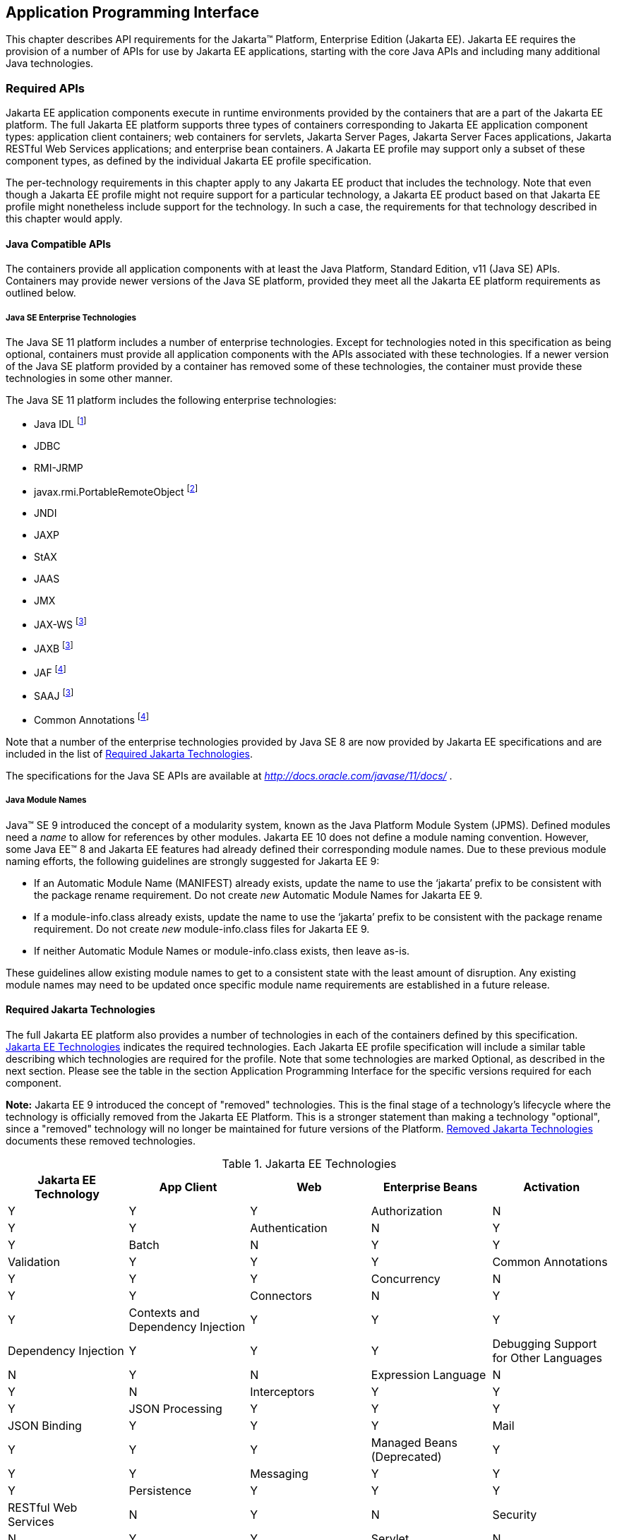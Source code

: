[[a2133]]
== Application Programming Interface

This chapter describes API requirements
for the Jakarta™ Platform, Enterprise Edition (Jakarta EE). Jakarta EE requires
the provision of a number of APIs for use by Jakarta EE applications,
starting with the core Java APIs and including many additional Java
technologies.


[[a2136]]
=== Required APIs

Jakarta EE application components execute in
runtime environments provided by the containers that are a part of the
Jakarta EE platform. The full Jakarta EE platform supports three types of
containers corresponding to Jakarta EE application component types:
application client containers; web containers for
servlets, Jakarta Server Pages, Jakarta Server Faces applications,
Jakarta RESTful Web Services applications;
and enterprise bean containers. A Jakarta EE profile may support only a subset
of these component types, as defined by the individual Jakarta EE profile
specification.

The per-technology requirements in this
chapter apply to any Jakarta EE product that includes the technology. Note
that even though a Jakarta EE profile might not require support for a
particular technology, a Jakarta EE product based on that Jakarta EE profile
might nonetheless include support for the technology. In such a case,
the requirements for that technology described in this chapter would
apply.

[[a3537]]
==== Java Compatible APIs

The containers provide all application
components with at least the Java Platform, Standard Edition, v11 (Java
SE) APIs. Containers may provide newer versions of the Java SE platform,
provided they meet all the Jakarta EE platform requirements as outlined below.

===== Java SE Enterprise Technologies

The Java SE 11 platform includes a number of enterprise technologies. Except
for technologies noted in this specification as being optional, containers
must provide all application components with the APIs associated with these
technologies. If a newer version of the Java SE platform provided by
a container has removed some of these technologies, the container must
provide these technologies in some other manner.

The Java SE 11 platform includes the following enterprise technologies:

* Java IDL footnote:[Removed from Java SE 11. Support for Java IDL is optional (see <<a3539, Java IDL (Optional)>>.) Product vendors that wish to support Java IDL on a Java SE version that does not provide the Java IDL APIs must otherwise provide those APIs to application components. ]
* JDBC
* RMI-JRMP
* javax.rmi.PortableRemoteObject footnote:[Removed from Java SE 11. Product vendors that support the optional Enterprise Beans 2.x API group must ensure that the javax.rmi.PortableRemoteObject class is available to application components.]
* JNDI
* JAXP
* StAX
* JAAS
* JMX
* JAX-WS footnote:javaremovalopt[Removed from Java SE 11. Since Jakarta EE 9 this optional technology is provided under a Jakarta EE specification. If the technology is provided, the container must provide the Jakarta EE version of the technology. See <<a2161, Required Jakarta Technologies>>.]
* JAXB footnote:javaremovalopt[]
* JAF footnote:javaremovalreq[Removed from Java SE 11. Since Jakarta EE 9 this technology is provided under a Jakarta EE specification. The container must provide the Jakarta EE version of the technology. See <<a2161, Required Jakarta Technologies>>.]
* SAAJ footnote:javaremovalopt[]
* Common Annotations footnote:javaremovalreq[]

Note that a number of the enterprise technologies provided
by Java SE 8 are now provided by Jakarta EE specifications and are
included in the list of <<a2161, Required Jakarta Technologies>>.

The specifications for the Java SE APIs are
available at _http://docs.oracle.com/javase/11/docs/_ .

===== Java Module Names
Java(TM) SE 9 introduced the concept of a modularity system, known as the Java Platform Module System (JPMS).
Defined modules need a _name_ to allow for references by other modules.
Jakarta EE 10 does not define a module naming convention.
However, some Java EE(TM) 8 and Jakarta EE features had already defined their corresponding module names.
Due to these previous module naming efforts, the following guidelines are strongly suggested for Jakarta EE 9:

* If an Automatic Module Name (MANIFEST) already exists, update the name to use the ‘jakarta’ prefix to be consistent with the package rename requirement.
Do not create _new_ Automatic Module Names for Jakarta EE 9.  
* If a module-info.class already exists, update the name to use the ‘jakarta’ prefix to be consistent with the package rename requirement.
Do not create _new_ module-info.class files for Jakarta EE 9. 
* If neither Automatic Module Names or module-info.class exists, then leave as-is.

These guidelines allow existing module names to get to a consistent state with the least amount of disruption.
Any existing module names may need to be updated once specific module name requirements are established in a future release.

[[a2161]]
==== Required Jakarta Technologies

The full Jakarta EE platform also provides a
number of technologies in each of the containers defined by this
specification. <<a2159, Jakarta EE Technologies>> indicates the required technologies.
Each Jakarta EE profile specification will include a similar table
describing which technologies are required for the profile. Note that
some technologies are marked Optional, as described in the next
section.  Please see the table in the section Application Programming
Interface for the specific versions required for each component.

*Note:* Jakarta EE 9 introduced the concept of "removed" technologies.
This is the final stage of a technology's lifecycle where the technology is
officially removed from the Jakarta EE Platform.
This is a stronger statement than making a technology "optional", since a "removed"
technology will no longer be maintained for future versions of the Platform.
<<a2333, Removed Jakarta Technologies>> documents these removed technologies.

[[a2159]]
[cols=5, options=header]
.Jakarta EE Technologies
|===
|Jakarta EE Technology
|App Client
|Web
|Enterprise Beans

|Activation
|Y
|Y
|Y

|Authorization
|N
|Y
|Y

|Authentication
|N
|Y
|Y

|Batch
|N
|Y
|Y

|Validation
|Y
|Y
|Y

|Common Annotations
|Y
|Y
|Y

|Concurrency
|N
|Y
|Y

|Connectors
|N
|Y
|Y

|Contexts and Dependency Injection
|Y
|Y
|Y

|Dependency Injection
|Y
|Y
|Y

|Debugging Support for Other Languages
|N
|Y
|N

|Expression Language
|N
|Y
|N

|Interceptors
|Y
|Y
|Y

|JSON Processing
|Y
|Y
|Y

|JSON Binding
|Y
|Y
|Y

|Mail
|Y
|Y
|Y

|Managed Beans (Deprecated)
|Y
|Y
|Y

|Messaging
|Y
|Y
|Y

|Persistence
|Y
|Y
|Y


|RESTful Web Services
|N
|Y
|N

|Security
|N
|Y
|Y

|Servlet
|N
|Y
|N

|Server Faces
|N
|Y
|N

|Server Pages
|N
|Y
|N

|Standard Tag Library
|N
|Y
|N

|Transactions
|N
|Y
|Y

|WebSocket
|N
|Y
|N

|===

All classes and interfaces required by
the specifications for the APIs must be provided by the Jakarta EE
containers indicated above. In some cases, a Jakarta EE product is not
required to provide objects that implement interfaces intended to be
implemented by an application server, nevertheless, the definitions of
such interfaces must be included in the Jakarta EE platform. If an
implementation includes support for a technology marked as Optional,
that technology must be supported in the containers specified above. If
a product implementation does not support a technology marked as
Optional, it must not include the APIs for that
technology.footnote:[Note that a component specification is permitted to specify
an exception to this in order to accommodate interface type dependencies—for example,
the Jakarta™ Enterprise Beans SessionContext dependency on the
_jakarta.xml.rpc.handler.MessageContext_ type.]

If a container supports Java SE 11 or a newer version of the Java SE platform, than all classes and interfaces provided by the container to satisfy the platform requirements listed above, must be compiled with the Java SE 11 source and class level.

[[a2841]]
==== Platform Prospective Specifications

During the development cycle for the current version of the Jakarta EE specification, the platform project considered several component specifications for inclusion in the platform. A consensus could not be reached on including these specifications in the platform. These specifications are considered as prospects for inclusion in a future version of the Platform specification.

* https://jakarta.ee/specifications/mvc/[Jakarta MVC]

[[a2331]]
==== Optional Jakarta Technologies

As the Jakarta EE specification has evolved,
some of the technologies originally included in Jakarta EE are no longer as
relevant as they were when they were introduced to the platform. The
Jakarta EE Platform Specification Project follows a process similar to the one first defined by the Java SE
expert group ( _http://mreinhold.org/blog/removing-features_ ) to stabilize and remove
technologies from the platform in a careful and orderly way that
minimizes the impact to developers using these technologies, while
allowing the platform to grow even stronger.

An individual specification can have optional features. However when a component specification is included in the Platform, Web Profile, and Core Profile, an optional feature must be explicitly declared as required, otherwise it is not required. For complete normative details, see https://jakarta.ee/committees/specification/versioning/#allowedchanges[Jakarta EE Specification Versioning, Change, and Deprecation Process].

[[a2333]]
==== Removed Jakarta Technologies
Jakarta EE 9 introduced the concept of "removed" technologies.
This is the final stage of a technology's lifecycle where the technology is
officially *removed* from the Jakarta EE Platform.
This is a stronger statement than making a technology "optional", since a "removed"
technology will no longer be maintained for future versions of the Platform.

The following Jakarta EE Technologies were removed from the Jakarta EE Platform.
[[a2160]]
[cols=2, options=header]
.Jakarta EE Technologies
|===
|Jakarta EE Technology
|Status

|Entity Beans, both Container and Bean Managed Persistence (Jakarta Enterprise Beans 4.0, Optional Features, Chapters 3 - 7)
|Removed in Jakarta EE 10

|Embeddable EJB Container (Jakarta Enterprise Beans, Core Features 4.0, Chapter 17)
|Removed in Jakarta EE 10
|===

[[a2339]]
=== Java Platform, Standard Edition (Java SE) Requirements

==== Programming Restrictions

The Jakarta EE programming model divides
responsibilities between Application Component Providers and Jakarta EE
Product Providers: Application Component Providers focus on writing
business logic and the Jakarta EE Product Providers focus on providing a
managed system infrastructure in which the application components can be
deployed.

This division leads to a restriction on the
functionality that application components can contain. If application
components contain the same functionality provided by Jakarta EE system
infrastructure, there are clashes and mis-management of the
functionality.

For example, if enterprise beans were
allowed to manage threads, the Jakarta EE platform could not manage the
life cycle of the enterprise beans, and it could not properly manage
transactions.

Since we do not want to subset the Java SE
platform, and we want Jakarta EE Product Providers to be able to use Java
SE products without modification in the Jakarta EE platform, we use the
Java SE security permissions mechanism to express the programming
restrictions imposed on Application Component Providers.

In this section, we specify the Java SE
security permissions that the Jakarta EE Product Provider must provide for
each application component type. We call these permissions the Jakarta EE
security permissions set. The Jakarta EE security permissions set is a
required part of the Jakarta EE API contract. We also specify the set of
permissions that the Jakarta EE Product Provider must be able to restrict
from being provided to application components. In addition, we specify
the means by which application component providers may declare the need
for specific permissions and how these declarations must be processed by
Jakarta EE products.

The Java SE security permissions are fully
described in
_http://docs.oracle.com/javase/8/docs/technotes/guides/security/permissions.html_
.

==== Jakarta EE Security Manager Related Requirements

Every Jakarta EE product must be capable of
running with a Java security manager that enforces Java security
permissions and that prevents application components from performing
operations for which they have not been provided the required
permissions.

===== Jakarta EE Product Provider’s Responsibilities

A Jakarta EE product may allow application
components to run without a security manager, but every Jakarta EE product
must be capable of running application components with a security
manager that enforces security permissions, as described below.

The set of security permissions provided to
application components by a particular installation is a matter of
policy outside the scope of this specification, however, every Jakarta EE
product must be capable of running with a configuration that provides
application classes and packaged libraries the permissions defined in
<<a2366, Jakarta EE Security Permissions Set>>.

All Jakarta EE products must allow the set of
permissions available to application classes in a module to be
configurable, providing application components in some modules with
different permissions than those described in
<<a2366, Jakarta EE Security Permissions Set>>.

As defined in
<<a2496, Declaring Permissions Required by Application Components>>, a component provider may declare
the permissions required by the application classes and libraries
packaged in a module. When a component provider has declared the
permissions required by a module, on successful deployment of the
module, at least the declared permissions must have been granted to the
application classes and libraries packaged in the module. If security
permissions are declared that conflict with the policy of the product
installation, the Jakarta EE product must fail deployment of the
application module. If an application module does not contain a
declaration of required security permissions and deployment otherwise
succeeds, the Jakarta EE product must grant the application classes and
libraries the permissions established by the security policy of the
installation. The Jakarta EE product must ensure that the system
administrator for the installation be able to define the security policy
for the installation to include the permissions in
<<a2366, Jakarta EE Security Permissions Set>>.

Note that, on some installations of Jakarta EE
products, the security policy of the installation may be such that
applications are granted fewer permissions than those defined in
<<a2366, Jakarta EE Security Permissions Set>> and, as a result, some applications that declare only
the permissions defined in
<<a2366, Jakarta EE Security Permissions Set>> may not be deployable. Other applications that require
the same permissions but do not declare them may deploy but will
encounter runtime failures when the missing permission is required by
the application component.

Every Jakarta EE product must be capable of
running with a Java security manager and with an installation policy
that does not grant the permissions described in
<<a2438, Restrictable Jakarta EE Security Permissions>> to Web, enterprise beans, and resource adapter components. That
environment must otherwise fully support the requirements of this
specification.

===== Application Component Provider’s Responsibilities

To ensure that application deployment will
only succeed if required permissions are compatible with security policy
of the installation environment, application component providers should
declare all Java security permissions required by their application
components.

<<a2496, Declaring Permissions Required by Application Components>>, defines the
mechanism(s) by which required permissions may be declared.

Note that, while FilePermissions or
SocketPermissions for specific resources may be granted as a result of
application components declaring them as required, the local operating
system or network security policy may restrict access to the requested
resources. This may result in a runtime failure to access these
resources even though deployment of the application has succeeded.

===== System Administrator’s Responsibilities

Security policy requirements differ from one
installation environment to another. The system administrator is
responsible for configuring the permissions available to application
modules to meet the security policy requirements of the installation
environment. For example, cloud environments may require greater
restrictions on the system resources available to applications than
on-premise enterprise installations. Note that restricting the
permissions beyond those in
<<a2366, Jakarta EE Security Permissions Set>> may prevent some applications from working correctly.

Care should be taken by the system
administrator to ensure that resources that are expected to be available
to application components are appropriately represented in the security
policy of the operational environment.

In particular, the temporary file directory
made available through the ServletContext attribute
_jakarta.servlet.context.tempdir_ should be available to deployed
applications. The security policy of the operational environment should
grant the application server process access to the corresponding part of
the file system. The Jakarta EE Product must be capable of using the
security manager to enforce that an application only has access to the
part of the filesystem namespace named by the
_javax.security.context.tempdir_ attribute, and that that part of the
filesystem namespace is separate from the corresponding filesystem
namespace available to other applications.

===== Listing of the Jakarta EE Security Permissions Set

<<a2366, Jakarta EE Security Permissions Set>> lists the Java permissions that Jakarta
EE components (by type) can reliably be granted by a Jakarta EE product,
given appropriate local installation configuration.

[[a2366]]
[cols=3, options=header]
.Jakarta EE Security Permissions Set
|===
|Security Permissions
|Target
|Action

|Application Clients
|
|

|java.awt.AWTPermission
|accessClipboard
|

|java.awt.AWTPermission
|accessEventQueue
|

|java.awt.AWTPermission
|showWindowWithout
WarningBanner
|

|java.lang.RuntimePermission
|exitVM
|

|java.lang.RuntimePermission
|loadLibrary.*
|

|java.lang.RuntimePermission
|queuePrintJob
|

|java.net.SocketPermission
|*
|connect

|java.net.SocketPermission
|localhost:1024-
|accept,listen

|java.io.FilePermission
|*
|read,write

|java.util.PropertyPermission
|*
|read

|Applet Clients
|
|

|java.net.SocketPermission
|codebase
|connect

|java.util.PropertyPermission
|limited
|read

|Web, Enterprise Beans, and Resource Adapter
Components
|
|

|java.lang.RuntimePermission
|loadLibrary.*
|

|java.lang.RuntimePermission
|queuePrintJob
|

|java.net.SocketPermission
|*
|connect

|java.io.FilePermission
|*
|read,write footnote:[The FilePermission * specifically refers to all files
under the current directory.]

|java.io.FilePermission
|file:${jakarta.servlet.context.tempdir}
|read, write footnote:[(For Web components only.) It must be possible to grant
FilePermission for the tempdir provided to web components through the ServletContext
regardless of its physical location. In addition, it must be possible to grant
FilePermission for the tempdir without granting it for all files under
the current directory.]

|java.util.PropertyPermission
|*
|read
|===

===== Restrictable Jakarta EE Security Permissions

<<a2438, Restrictable Jakarta EE Security Permissions>> lists the Java permissions
that a Jakarta EE product must be capable of restricting when running a Web
or Enterprise Beans application component. If the Target field is empty, a Jakarta EE
product must be capable of deploying application modules such that no
instances of that permission are granted to the components in the
application module.


[[a2438]]
[cols=3, options=header]
.Restrictable Jakarta EE Security Permissions
|===
|Security Permissions
|Target
|Action

|Web, Enterprise Beans, and Resource Adapter Components
|
|

|java.security.AllPermission
|
|

|java.security.SecurityPermission
|
|

|java.security.UnresolvedPermission
|
|

|java.awt.AWTPermission
|
|

|java.io.SerializablePermission
|
|

|java.lang.reflect.ReflectPermission
|
|

|java.lang.RuntimePermission
|<any except loadLibrary.* and
queuePrintJob> footnote:[It must be possible
to deploy an application module such that no instances of
java.lang.RuntimePermission are granted to the components in the
application module except those with a target of loadlibrary.* for any
specific library or a target of queuePrintJob. Ideally a container would
be capable of restricting those as well, but that is not a requirement.]
|

|java.net.NetPermission
|
|

|java.sql.SQLPermission
|
|

|java.util.PropertyPermission
|<any>
|write footnote:[It must be possible to deploy an application module such that no
instances of java.util.PropertyPermission are granted that allow writing any
property.]

|java.util.logging.LoggingPermission
|
|

|javax.net.ssl.SSLPermission
|
|

|java.security.auth.AuthPermission
|
|

|java.security.auth.PrivateCredentialPermission
|
|

|java.security.auth.kerberos.DelegationPermission
|
|

|java.security.auth.kerberos.ServicePermission
|
|

|javax.sound.sampled.AudioPermission
|
|
|===

[[a2496]]
===== Declaring Permissions Required by Application Components

By declaring the permissions required by an
application as described in this section, an application component
provider is ensured, through the successful deployment of his or her
application, that the Jakarta EE Product has granted at least the declared
permissions to the classes and libraries packaged in the application
module.

Since the specific set of permissions granted
to a successfully deployed application is a function of the security
policy for the installation and the permissions declared within the
_permissions.xml_ files, the application component provider is ensured
that the effective permission set consists of at least those permissions
that are declared within the application.

Permission declarations must be stored in
_META-INF/permissions.xml_ file within an enterprise beans, web, application client,
or resource adapter archive in order for them to be located and
subsequently processed by the deployment machinery of the Jakarta EE
Product. The Jakarta EE Product is not required to support
_permissions.xml_ files that specify permission classes that are
packaged in the application.

The permissions for a packaged library are
the same as the permissions for the module. Thus, if a library is
packaged in a _.war_ file, it gets the permissions of the _.war_ file.

For applications packaged in an _.ear_ file,
the declaration of permissions must be at _.ear_ file level. This
permission set is applied to all modules and libraries packaged within
the _.ear_ file or within its contained modules. Any _permissions.xml_
files within such packaged modules are ignored, regardless of whether a
_permissions.xml_ file has been supplied for the _.ear_ file itself.

The fact that these permission declarations
are being made from within the context of a particular application
implies the codeBase(s) to which the grant should be made. This
simplifies the syntax that is needed to just the Permission class name
and two String arguments. This aligns the declaration syntax with the
default policy language and the constructor signature for permissions
that is compliant with the default policy syntax.

----
permission <class> [<name> [, <action list>]];
----


The following is an example of a permission
set declaration:

[source,xml]
----
...
<permissions>
  <permission>
    <class-name>java.io.FilePermission</class-name>
    <name>/tmp/abc</name>
    <actions>read,write</actions>
  </permission>
  <permission>
    <class-name>java.lang.RuntimePermission</class-name>
    <name>createClassLoader</name>
  </permission>
</permissions>
...
----


The Jakarta EE permissions XML Schema is located
at _http://xmlns.jcp.org/xml/ns/javaee/permissions_7.xsd_ .

==== Additional Requirements

[[a2523]]
===== Networking

The Java SE platform includes a pluggable
mechanism for supporting multiple URL protocols through the
_java.net.URLStreamHandler_ class and the
_java.net.URLStreamHandlerFactory_ interface.

The following URL protocols must be supported:

*  _file_ _:_ Only reading from a _file_ URL
need be supported. That is, the corresponding _URLConnection_ object’s
_getOutputStream_ method may fail with an _UnknownServiceException_ .
File access is restricted according to the permissions described above.
*  _http_ _:_ Version 1.1 of the HTTP protocol
must be supported. An _http_ URL must support both input and output.
*  _https_ : SSL version 3.0 and TLS version 1.2
must be supported by _https_ URL objects. Both input and output must be
supported.

The Java SE platform also includes a mechanism
for converting a URL’s byte stream to an appropriate object, using the
_java.net.ContentHandler_ class and _java.net.ContentHandlerFactory_
interface. A _ContentHandler_ object can convert a MIME byte stream to
an object. _ContentHandler_ objects are typically accessed indirectly
using the _getContent_ method of _URL_ and _URLConnection_ .

When accessing data of the following MIME types
using the _getContent_ method, objects of the corresponding Java type
listed in <<a2531, Java Type of Objects Returned When Using the getContent Method>> must be returned.

[[a2531]]
[cols=2, options=header]
.Java Type of Objects Returned When Using the getContent Method
|===
|MIME Type
|Java Type

|image/gif
|java.awt.Image

|image/jpeg
|java.awt.Image

|image/png
|java.awt.Image
|===

Many environments will use HTTP proxies rather
than connecting directly to HTTP servers. If HTTP proxies are being used
in the local environment, the HTTP support in the Java SE platform
should be configured to use the proxy appropriately. Application
components must not be required to configure proxy support in order to
use an _http_ URL.

Most enterprise environments will include a
firewall that limits access from the internal network (intranet) to the
public Internet, and vice versa. It is typical for access using the HTTP
protocol to pass through such firewalls, perhaps by using proxy servers.
It is not typical that general TCP/IP traffic, including RMI-JRMP, and
RMI-IIOP, can pass through firewalls.

These considerations have implications on the
use of various protocols to communicate between application components.
This specification requires that HTTP access through firewalls be
possible where local policy allows. Some Jakarta EE products may provide
support for tunneling other communication through firewalls, but this is
neither specified nor required. Application developers should consider
the impact of these issues in the design of applications, particularly
in view of cloud environments, where a cloud platform provider might
only allow HTTP-based access.

===== JDBC™ API

The JDBC API, which is part of the Java SE
platform, allows for access to a wide range of data storage systems. The
Java SE platform, however, does not require that a system meeting the
Java Compatible™ quality standards provide a database that is accessible
through the JDBC API.

To allow for the development of portable
applications, the Jakarta EE specification does require that such a
database be available and accessible from a Jakarta EE product through the
JDBC API. Such a database must be accessible from web components,
enterprise beans, and application clients, but need not be accessible
from applets. In addition, the driver for the database must meet the
JDBC Compatible requirements in the JDBC specification.

Jakarta EE applications should not attempt to
load JDBC drivers directly. Instead, they should use the technique
recommended in the JDBC specification and perform a JNDI lookup to
locate a _DataSource_ object. The JNDI name of the _DataSource_ object
should be chosen as described in
<<a1120, Resource Manager Connection Factory References>>. The Jakarta EE platform must be able to
supply a _DataSource_ that does not require the application to supply
any authentication information when obtaining a database connection. Of
course, applications may also supply a user name and password when
connecting to the database.

When a JDBC API connection is used in an
_enterprise bean_ , the transaction characteristics will typically be
controlled by the container. The component should not attempt to change
the transaction characteristics of the connection, commit the
transaction, roll back the transaction, or set autocommit mode. Attempts
to make changes that are incompatible with the current transaction
context may result in a _SQLException_ being thrown. The Jakarta Enterprise Beans
specification contains the precise rules for _enterprise beans._

Note that the same restrictions apply when a
component creates a transaction using the Jakarta Transactions _UserTransaction_
interface. The component should not attempt the operations listed above
on the JDBC _Connection_ object that would conflict with the transaction
context.

Drivers supporting the JDBC API in a Jakarta EE
environment must meet the JDBC API Compliance requirements as specified
in the JDBC specification.

The JDBC API includes APIs for connection
naming via JNDI, connection pooling, and distributed transaction
support. The connection pooling and distributed transaction features are
intended for use by JDBC drivers to coordinate with an application
server. Jakarta EE products are not required to support the application
server facilities described by these APIs, although they may prove
useful.

The Connector architecture defines an SPI
that essentially extends the functionality of the JDBC SPI with
additional security functionality, and a full packaging and deployment
functionality for resource adapters. A Jakarta EE product that supports the
Connector architecture must support deploying and using a JDBC driver
that has been written and packaged as a resource adapter using the
Connector architecture.

Every release of Jakarta EE declares a minimum required version of Java SE. For discussion, let this be Java SE N. Compatible implementations of Jakarta EE must support the latest version of the JDBC API mentioned in the Java SE N javadocs for the package `java.sql`. These javadocs typically have a link to the corresponding specification at `jcp.org`. 

[[a2553]]
===== Jakarta XML Web Services (JAX-WS™) Requirements (Optional)

The Jakarta XML Web Services specification provides support for
web services that use the Jakarta XML Binding API for binding XML data to Java objects.
The XML Web Services specification defines client APIs for accessing web services
as well as techniques for implementing web service endpoints. The Web
Services for Jakarta EE specification describes the deployment of
XML Web Services-based services and clients. The Enterprise Beans and Servlet specifications
also describe aspects of such deployment. It must be possible to deploy
XML Web Services-based applications using any of these deployment models.

The Jakarta XML Web Services specification describes the
support for message handlers that can process message requests and
responses. In general, these message handlers execute in the same
container and with the same privileges and execution context as the
Web Services client or endpoint component with which they are associated.
These message handlers have access to the same JNDI _java:comp/env_
namespace as their associated component. Custom serializers and
deserializers, if supported, are treated in the same way as message
handlers.

The Jakarta XML Web Services specification is available at
_https://jakarta.ee/specifications/xml-web-services/_ .

===== RMI-JRMP

JRMP is the Java technology-specific Remote
Method Invocation (RMI) protocol. The Jakarta EE security restrictions
typically prevent all application component types except application
clients from creating and exporting an RMI object, but all Jakarta EE
application component types can be clients of RMI objects.

===== RMI-IIOP

The RMI-IIOP subsystem is composed of APIs that allow for the
use of RMI-style programming that is independent of the underlying
protocol.  Implementations of these APIs may support the Java SE native RMI
protocol (JRMP), the CORBA IIOP protocol, or any custom protocol that is
compatible with the RMI programming restrictions.

NOTE: The requirements in this section only apply to Jakarta EE products that
include an Enterprise Beans container with support for remote interfaces.

Jakarta EE applications use the RMI-IIOP APIs when accessing
remote Enterprise Beans components, as described in the Jakarta Enterprise
Beans 4.0 specification.  This allows Enterprise Beans and their clients to be
protocol independent and portable to Jakarta EE implementations that may use
CORBA/IIOP, RMI, or any other custom protocol.

Requirements for distributed interoperability over CORBA/IIOP have been removed in
Jakarta Enterprise Beans 4.0. Use of the narrow method of `javax.rmi.PortableRemoteObject`
and references to `org.omg.ORB` in the Platform are slated for removal in a future release.

Jakarta EE implementations may use CORBA/IIOP as their underlying protocol, however,
such support is implementation-specific and no longer a guarantee of the Jakarta
EE platform.

===== JNDI

A Jakarta EE product that supports the following
types of objects must be able to make them available in the
application’s JNDI namespace: _EJBHome_ objects, _EJBLocalHome_ objects,
Enterprise Beans business interface objects, Jakarta Transactions _UserTransaction_ objects, JDBC API
_DataSource_ objects, JMS _ConnectionFactory_ and _Destination_ objects,
Jakarta Mail _Session_ objects, _URL_ objects, resource manager
_ConnectionFactory_ objects (as specified in the Connector
specification), _ORB_ objects, _EntityManagerFactory_ objects, and other
Java language objects as described in
<<a567, Resources, Naming, and Injection>>. The JNDI implementation in a Jakarta EE product must be
capable of supporting all of these uses in a single application
component using a single JNDI _InitialContext_ . Application components
will generally create a JNDI _InitialContext_ using the default
constructor with no arguments. The application component may then
perform lookups on that _InitialContext_ to find objects as specified
above.

The names used to perform lookups for Jakarta EE
objects are application dependent. The application component’s metadata
annotations and/or deployment descriptor are used to list the names and
types of objects expected. The Deployer configures the JNDI namespace to
make appropriate components available. The JNDI names used to lookup
such objects must be in the JNDI _java:_ namespace. See
<<a567, Resources, Naming, and Injection>> for details.

Particular names are defined by this
specification for the cases when the Jakarta EE product includes the
corresponding technology. For all application components that have
access to the Jakarta Transaction _UserTransaction_ interface, the appropriate
_UserTransaction_ object can be found using the name
_java:comp/UserTransaction_ . In all containers except the applet
container, application components may lookup a CORBA _ORB_ instance
using the name _java:comp/ORB_ . For all application components that
have access to the CDI _BeanManager_ interface, the appropriate
_BeanManager_ object can be found using the name _java:comp/BeanManager_
. For all application components that have access to the Validation
APIs, the appropriate _Validator_ and _ValidatorFactory_ objects can be
found using the names _java:comp/Validator_ and
_java:comp/ValidatorFactory_ respectively.

The name used to lookup a particular Jakarta EE
object may be different in different application components. In general,
JNDI names can not be meaningfully passed as arguments in remote calls
from one application component to another remote component (for example,
in a call to an _enterprise bean_ ).

The JNDI _java:_ namespace is commonly
implemented as symbolic links to other naming systems. Different
underlying naming services may be used to store different kinds of
objects, or even different instances of objects. It is up to a Jakarta EE
product to provide the necessary JNDI service providers for accessing
the various objects defined in this specification.

This specification requires that the Jakarta EE
platform provide the ability to perform lookup operations as described
above. Different JNDI service providers may provide different
capabilities, for instance, some service providers may provide only
read-only access to the data in the name service.

A Jakarta EE product may be required to provide
a COSNaming name service to meet the Jakarta Enterprise Beans interoperability
requirements.  In such a case, a COSNaming JNDI service provider must be available
through the web, Enterprise Beans, and application client containers.

A COSNaming JNDI service provider is a part
of the Java SE 8 SDK and JRE from Oracle, but is not a required
component of the Java SE specification. The COSNaming JNDI service
provider specification is available at
_http://docs.oracle.com/javase/8/docs/technotes/guides/jndi/jndi-cos.html_
.

See
<<a567, Resources, Naming, and Injection>> for the complete naming requirements for the Jakarta EE
platform. The JNDI specification is available at
_http://docs.oracle.com/javase/8/docs/technotes/guides/jndi/index.html_
.

===== Context Class Loader

This specification requires that Jakarta EE
containers provide a per thread context class loader for the use of
system or library classes in dynamically loading classes provided by the
application. The Jakarta Enterprise Beans specification requires that all
Jakarta Enterprise Beans client containers provide a per thread context class
loader for dynamically loading system value classes. The per thread context
class loader is accessed using the _Thread_ method _getContextClassLoader_ .

The classes used by an application will
typically be loaded by a hierarchy of class loaders. There may be a top
level application class loader, an extension class loader, and so on,
down to a system class loader. The top level application class loader
delegates to the lower class loaders as needed. Classes loaded by lower
class loaders, such as portable Jakarta Enterprise Beans system value classes, need to be
able to discover the top level application class loader used to
dynamically load application classes.

This specification requires that containers
provide a per thread context class loader that can be used to load top
level application classes as described above. See
<<a2966, Dynamic Class Loading>>
for recommendations for libraries that dynamically load classes.

===== Jakarta Authentication Requirements

All enterprise beans containers and all web containers
must support the use of the Jakarta Authentication APIs as specified in the Connector
specification. All application client containers must support use of the
Jakarta Authentication APIs.

The Jakarta Authentication specification is
available at _https://jakarta.ee/specifications/authentication_ .


===== Logging API Requirements

The Logging API provides classes and
interfaces in the _java.util.logging_ package that are the Java™
platform’s core logging facilities. This specification does not require
any additional support for logging. A Jakarta EE application typically will
not have the _LoggingPermission_ necessary to control the logging
configuration, but may use the logging API to produce log records. A
future version of this specification may require that the Jakarta EE
containers use the logging API to log certain events.

===== Preferences API Requirements

The Preferences API in the _java.util.prefs_
package allows applications to store and retrieve user and system
preference and configuration data. A Jakarta EE application typically will
not have the _RuntimePermission("preferences")_ necessary to use the
Preferences API. This specification does not define any relationship
between the principal used by a Jakarta EE application and the user
preferences tree defined by the Preferences API. A future version of
this specification may define the use of the Preferences API by Jakarta EE
applications.

=== Enterprise Beans 4.0 Requirements

This specification requires that a  Jakarta EE
product provide support for _enterprise beans_ as specified in the Jakarta Enterprise
Beans specification. The Jakarta Enterprise Beans specification is available at
_https://jakarta.ee/specifications/enterprise-beans_ .

A Jakarta EE product may support multiple object systems (for example,
RMI-IIOP, RMI-JRMP, gRPC, protobuf, Thrift).  There is no explicit
requirement that a Jakarta EE product support any specific protocol,
such as CORBA/IIOP, or provide distributed interoperability between
products.

In a Jakarta EE product that includes both an
enterprise beans container and a web container, both containers are required to
support access to local enterprise beans. No support is provided for
access to local enterprise beans from the application client container
or the applet container.

=== Servlet 5.0 Requirements

The Jakarta Servlet specification defines the
packaging and deployment of web applications, whether standalone or as
part of a Jakarta EE application. The Servlet specification also addresses
security, both standalone and within the Jakarta EE platform. These
optional components of the Servlet specification are requirements of the
Jakarta EE platform.

The Servlet specification includes additional
requirements for web containers that are part of a Jakarta EE product and a
Jakarta EE product must meet these requirements as well.

The Servlet specification defines
distributable web applications. To support Jakarta EE applications that are
distributable, this specification adds the following requirements.

Web containers must support Jakarta EE
distributable web applications placing objects of any of the following
types (when supported by the Jakarta EE product) into a
_jakarta.servlet.http.HttpSession_ object using the _setAttribute_ or
_putValue_ methods:

*  _java.io.Serializable_
*  _jakarta.ejb.EJBObject_
*  _jakarta.ejb.EJBHome_
*  _jakarta.ejb.EJBLocalObject_
*  _jakarta.ejb.EJBLocalHome_
*  _jakarta.transaction.UserTransaction_
* a _javax.naming.Context_ object for the
_java:comp/env_ context

a reference to an Enterprise Bean local or remote business interface or no-interface view

Web containers may support objects of other
types as well. Web containers must throw a
_java.lang.IllegalArgumentException_ if an object that is not one of the
above types, or another type supported by the container, is passed to
the _setAttribute_ or _putValue_ methods of an _HttpSession_ object
corresponding to a Jakarta EE distributable session. This exception
indicates to the programmer that the web container does not support
moving the object between VMs. A web container that supports multi-VM
operation must ensure that, when a session is moved from one VM to
another, all objects of supported types are accurately recreated on the
target VM.

The Servlet specification defines access to
local enterprise beans as an optional feature. This specification
requires that all Jakarta EE products that include both a web container and
an Enterprise Beans container provide support for access to local enterprise beans
from the web container.

The Jakarta Servlet specification is available at
_https://jakarta.ee/specifications/servlet_ .

=== Server Pages 3.0 Requirements

The Jakarta Server Pages specification depends on and builds
on the servlet framework. A Jakarta EE product must support the entire
Jakarta Server Pages specification.

The Jakarta Server Pages specification is available at
_https://jakarta.ee/specifications/pages_ .

=== Expression Language  (EL) 4.0 Requirements

The Jakarta Expression Language specification was
formerly a part of the Jakarta Server Pages specification. It was split off
into its own specification so that it could be used independently of
Jakarta Server Pages. A Jakarta EE product must support the Expression
Language.

The Jakarta Expression Language specification is
available at _https://jakarta.ee/specifications/expression-language_ .

=== Messaging 3.0 Requirements

A Jakarta Messaging provider must be
included in a Jakarta EE product that requires support for Jakarta Messaging.
The Jakarta Messaging implementation must provide support for both
Jakarta Messaging point-to-point and publish/subscribe messaging, and thus
must make those facilities available using the _ConnectionFactory_ and _Destination_ APIs.

The Jakarta Messaging specification defines several
interfaces intended for integration with an application server. A Jakarta
EE product need not provide objects that implement these interfaces, and
portable Jakarta EE applications must not use the following interfaces:

*  _jakarta.jms.ServerSession_
*  _jakarta.jms.ServerSessionPool_
*  _jakarta.jms.ConnectionConsumer_

all _jakarta.jms_ XA interfaces

The following methods may only be used by
application components executing in the application client container:

*  _jakarta.jms.MessageConsumer_ method
_getMessageListener_
*  _jakarta.jms.MessageConsumer_ method
_setMessageListener_
*  _jakarta.jms.JMSConsumer_ method
_getMessageListener_
*  _jakarta.jms.JMSConsumer_ method
_setMessageListener_
*  _jakarta.jms.Connection_ method
_setExceptionListener_
*  _jakarta.jms.Connection_ method _stop_
*  _jakarta.jms.Connection_ method
_setClientID_
*  _jakarta.jms.JMSContext_ method _stop_
*  _jakarta.jms.JMSContext_ method
_setClientID_
*  _jakarta.jms.JMSContext_ method
_setExceptionListener_
*  _jakarta.jms.JMSContext_ method
_createContext_
*  _jakarta.jms.Producer_ method _setAsync_
*  _jakarta.jms.MessageProducer_ method
_send(Message_ _message, CompletionListener_ _completionListener)_
*  _jakarta.jms.MessageProducer_ method
_send(Message_ _message,_ _int_ _deliveryMode,_ _int_ _priority,_ _long_
_timeToLive,_ _CompletionListener completionListener)_
*  _jakarta.jms.MessageProducer_ method
_send(Destination_ _destination, Message_ _message,_
_CompletionListener_ _completionListener)_
*  _jakarta.jms.MessageProducer_ method
_send(Destination_ _destination, Message_ _message,_ _int_
_deliveryMode,_ _int_ _priority,_ _long_ _timeToLive,
CompletionListener_ _completionListener)_

The following methods may only be used by
application components executing in the application client container.
Note, however, that these methods provide an expert facility not used by
ordinary applications. See the JMS specification for further detail.

_jakarta.jms.Session_ method _setMessageListener_

*  _jakarta.jms.Session_ method
_getMessageListener_
*  _jakarta.jms.Session_ method _run_
*  _jakarta.jms.Connection_ method
_createConnectionConsumer_
*  _jakarta.jms.Connection_ method
_createSharedConnectionConsumer_
*  _jakarta.jms.Connection_ method
_createDurableConnectionConsumer_

_jakarta.jms.Connection_ method _createSharedDurableConnectionConsumer_

A Jakarta EE container may throw a
_JMSException_ (if allowed by the method) or a _JMSRuntimeException_ (if
throwing a _JMSException_ is not allowed by the method) if the
application component violates any of the above restrictions.

Application components in the web and enterprise bean
containers must not attempt to create more than one active (not closed)
_Session_ object per connection. An attempt to use the _Connection_
object’s _createSession_ method when an active _Session_ object exists
for that connection should be prohibited by the container. The container
should throw a _JMSException_ if the application component violates this
restriction. An attempt to use the _JMSContext_ object’s _createContext_
method should be prohibited by the container. The container should throw
a _JMSRuntimeException_ , since the first _JMSContext_ already contains
a connection and session and this method would create a second session
on the same connection. Application client containers must support the
creation of multiple sessions for each connection.

The Jakarta Messaging specification defines further
restrictions on the use of Jakarta Messaging in the Enterprise Beans and web containers. In
general, the behavior of a Jakarta Messaging provider should be the same in both the
enterprise beans container and the web container.

The Jakarta Messaging specification is available at
_https://jakarta.ee/specifications/messaging_ .

=== Transaction 2.0 Requirements

Jakarta Transaction defines the _UserTransaction_ interface
that is used by applications to start, and commit or abort transactions.
Application components get a _UserTransaction_ object through a JNDI
lookup using the name _java:comp/UserTransaction_ or by requesting
injection of a _UserTransaction_ object.

Jakarta Transaction also defines the
_TransactionSynchronizationRegistry_ interface that can be used by
system level components such as persistence managers to interact with
the transaction manager. These components get a
_TransactionSynchronizationRegistry_ object through a JNDI lookup using
the name _java:comp/TransactionSynchronizationRegistry_ or by requesting
injection of a _TransactionSynchronizationRegistry_ object.

A number of interfaces defined by Jakarta Transaction are used
by an application server to communicate with a transaction manager, and
for a transaction manager to interact with a resource manager. These
interfaces must be supported as described in the Connector
specification. In addition, support for other transaction facilities may
be provided transparently to the application by a Jakarta EE product.

The Jakarta Transaction specification is available at
_https://jakarta.ee/specifications/transactions_ .

=== Activation 2.1 Requirements

Jakarta Activation defines a set of standard services to: determine the MIME
type of an arbitrary piece of data; encapsulate access to it; discover the operations
available on it; and instantiate the appropriate bean to perform the operation(s).
A Jakarta EE product must support Activation.

The Jakarta Activation specification is available at
_https://jakarta.ee/specifications/activation_ .

=== Mail 2.1 Requirements

The Jakarta Mail API allows for access to email
messages contained in message stores, and for the creation and sending
of email messages using a message transport. Specific support is
included for Internet standard MIME messages. Access to message stores
and transports is through protocol providers supporting specific store
and transport protocols. The Jakarta Mail API specification does not require
any specific protocol providers, but the Jakarta EE platform
should include an IMAP message store provider, a POP3 message
store provider, and an SMTP message transport provider.

Configuration of the Jakarta Mail API is
typically done by setting properties in a _Properties_ object that is
used to create a _jakarta.mail.Session_ object using a static factory
method. To allow the Jakarta EE platform to configure and manage Jakarta Mail
API sessions, an application component that uses the Jakarta Mail API should
request a _Session_ object using JNDI, and should list its need for a
_Session_ object in its deployment descriptor using a _resource-ref_
element, or by using a _Resource_ annotation. A Jakarta Mail API _Session_
object should be considered a resource factory, as described in
<<a1120, Resource Manager Connection Factory References>>. This specification requires that the
Jakarta EE platform support _jakarta.mail.Session_ objects as resource
factories, as described in that section.

The Jakarta EE platform requires that a message
transport be provided that is capable of handling addresses of type
_jakarta.mail.internet.InternetAddress_ and messages of type
_jakarta.mail.internet.MimeMessage_ . The default message transport must
be properly configured to send such messages using the _send_ method of
the _jakarta.mail.Transport_ class. Any authentication needed by the
default transport must be handled without need for the application to
provide a _jakarta.mail.Authenticator_ or to explicitly connect to the
transport and supply authentication information.

This specification does not require that a Jakarta
EE product support any message store protocols.

Note that the Jakarta Mail API creates threads to
deliver notifications of _Store_ , _Folder_ , and _Transport_ events.
The use of these notification facilities may be limited by the
restrictions on the use of threads in various containers. In Enterprise Beans
containers, for instance, it is typically not possible to create
threads.

The Jakarta Mail API uses the Jakarta Activation
API to support various MIME data types. The Jakarta Mail API must
include _jakarta.activation.DataContentHandlers_ for the following MIME
data types, corresponding to the Java programming language type
indicated in <<a2675, Jakarta Mail API MIME Data Type to Java Type Mappings>> .

[[a2675]]
[cols=2, options=header]
.Jakarta Mail API MIME Data Type to Java Type Mappings
|===
|Mime Type
|Java Type

|text/plain
|java.lang.String

|text/html_
|java.lang.String

|text/xml
|java.lang.String

|multipart/*
|jakarta.mail.internet.MimeMultipart

|message/rfc822
|jakarta.mail.internet.MimeMessage
|===

The Jakarta Mail API specification is available
at _https://jakarta.ee/specifications/mail_ .

=== Connectors 2.0 Requirements

In full Jakarta EE products, all Jakarta Enterprise Beans containers
and all web containers must support the full set of Connector APIs. All
such containers must support Resource Adapters that use any of the
specified transaction capabilities. The Jakarta EE deployment tools must
support deployment of Resource Adapters, as defined in the Connector
specification, and must support the deployment of applications that use
Resource Adapters.

The Jakarta EE Connectors specification is available at
_https://jakarta.ee/specifications/connectors_ .

=== RESTful Web Services 3.0 Requirements

Jakarta RESTful Web Services defines APIs for the development of
Web services built according to the Representational State Transfer
(REST) architectural style.

In a full Jakarta EE product, all Jakarta EE web
containers are required to support applications that use Jakarta RESTful Web Services
technology.

The specification describes the deployment of
services as a servlet. It must be possible to deploy Jakarta RESTful Web Services-based
applications using this deployment model with the _servlet-class_
element of the web.xml descriptor naming the application-supplied
extension of the Jakarta RESTful Web Services _Application_ abstract class.

The specification defines a set of optional
container-managed facilities and resources that are intended to be
available in a Jakarta EE container — all such features and resources must
be made available.

The Jakarta RESTful Web Services specification is available at
_https://jakarta.ee/specifications/restful-ws_ .

=== WebSocket 2.0 (WebSocket) Requirements

The Jakarta WebSocket (WebSocket) is a
standard API for creating WebSocket applications. In a full Jakarta EE
product, all Jakarta EE web containers are required to support the
WebSocket API.

The Jakarta WebSocket specification can
be found at _https://jakarta.ee/specifications/websocket_ .

=== JSON Processing 2.0 (JSON-P) Requirements

JSON (JavaScript Object Notation) is a
lightweight data-interchange format used by many web services. The
Jakarta JSON Processing (JSON-P) provides a convenient way to process
(parse, generate, transform, and query) JSON text.

In a full Jakarta EE product, all Jakarta EE
application client containers, web containers, and enterprise beans containers are
required to support the JSON-P API.

The Jakarta JSON Processing
specification can be found at _https://jakarta.ee/specifications/jsonp_ .

[[a2713]]

=== JSON Binding 2.0 (JSON-B) Requirements

The Jakarta JSON Binding API for JSON Binding (JSON-B)
provides a convenient way to map between JSON text and Java objects.

In a full Jakarta EE product, all Jakarta EE
application client containers, web containers, and enterprise beans containers are
required to support the JSON-B API.

The Jakarta JSON Binding  specification
can be found at _https://jakarta.ee/specifications/jsonb_.

=== Concurrency 2.0 (Concurrency Utilities) Requirements

Jakarta Concurrency Utilities for Jakarta EE is a
standard API for providing asynchronous capabilities to Jakarta EE
application components through the following types of objects: managed
executor service, managed scheduled executor service, managed thread
factory, and context service. In a full Jakarta EE product, all web
containers and enterprise beans containers are required to support the Concurrency
Utilities API. The Jakarta EE Product Provider must provide preconfigured
default managed executor service, managed scheduled executor service,
managed thread factory, and context service objects for use by the
application in the containers in which the Concurrency Utilities API is
required to be supported.

The Jakarta Concurrency
specification can be found at _https://jakarta.ee/specifications/concurrency_ .

=== Batch 2.0 Specification Requirements

The Jakarta Batch provides a programming model for batch
applications and a runtime for scheduling and executing jobs.

In a full Jakarta EE product, all Jakarta EE web
containers and Jakarta Enterprise Beans containers are required to support the Batch API.

The Jakarta Batch specification can be found
at _https://jakarta.ee/specifications/batch_ .

=== Authorization 2.0 Requirements

The Jakarta Authorization specification defines a contract
between a Jakarta EE application server and an authorization policy
provider. In a full Jakarta EE product, all Jakarta EE web containers and
enterprise bean containers are required to support this contract.

The Jakarta Authorization specification can be found at
_https://jakarta.ee/specifications/authorization_ .

[[a2737]]
=== Authentication 2.0 Requirements

The Jakarta Authentication specification defines a service
provider interface (SPI) by which authentication providers implementing
message authentication mechanisms may be integrated in client or server
message processing containers or runtimes. Authentication providers
integrated through this interface operate on network messages provided
to them by their calling container. They transform outgoing messages
such that the source of the message may be authenticated by the
receiving container, and the recipient of the message may be
authenticated by the message sender. They authenticate incoming messages
and return to their calling container the identity established as a
result of the message authentication.

In a full Jakarta EE product, all Jakarta EE web
containers and enterprise bean containers are required to support the
baseline compatibility requirements as defined by the Jakarta Authentication
specification. In a full Jakarta EE product, all web containers must also
support the Servlet Container Profile as defined in the Jakarta Authentication
specification. In a Jakarta EE profile product that includes Servlet and
Jakarta Authentication, all web containers must also support the Servlet Container
Profile as defined in the Jakarta Authentication specification.
Support for the Jakarta Authentication SOAP Profile is not required.

The Jakarta Authentication specification can be found at
_https://jakarta.ee/specifications/authentication_ .

[[a2741]]
=== Security 2.0 Requirements

Jakarta Security leverages Jakarta Authentication ,
but provides an easier to use SPI for authentication of users of web
applications and defines identity store APIs for authentication and
authorization.

In a full Jakarta EE product, all Jakarta EE web
containers and enterprise bean containers are required to support the
requirements defined by the Jakarta Security specification.

The Jakarta Security Specification can be
found at _https://jakarta.ee/specifications/security_ .

=== Debugging Support for Other Languages Requirements 2.0

Jakarta Server Pages pages are usually translated into Java
language pages and then compiled to create class files. The Jakarta Debugging Support for Other Languages
specification describes information that can
be included in a class file to relate class file data to data in the
original source file. All Jakarta EE products are required to be able to
include such information in class files that are generated from
Jakarta Server Pages.

The Jakarta Debugging Support for Other Languages
specification can be found at _https://jakarta.ee/specifications/debugging_ .

=== Standard Tag Library for Jakarta Server Pages 2.0 Requirements

Jakarta Standard Tag Library specification defines a standard tag library that
makes it easier to develop Jakarta Server Pages Pages. All Jakarta EE products are required
to provide a Jakarta Standard Tag Library for use by all Jakarta Server Pages.

The Jakarta Standard Tag Library for Jakarta Server Pages
specification can be found at _https://jakarta.ee/specifications/tags_ .

=== Server Faces 3.0 Requirements

Jakarta Server Faces technology simplifies
building user interfaces for Jakarta applications. Developers of
various skill levels can quickly build web applications by: assembling
reusable UI components in a page; connecting these components to an
application data source; and wiring client-generated events to
server-side event handlers. In a full Jakarta EE product, all Jakarta EE web
containers are required to support applications that use the Jakarta Server
Faces technology.

The Jakarta Server Faces specification can be
found at _https://jakarta.ee/specifications/faces_ .

=== Annotations 2.0 Requirements

The Jakarta Annotations specification defines
Java language annotations that are used by several other specifications,
including this specification. The specifications that use these
annotations fully define the requirements for these annotations. All other
containers must provide definitions for all of these annotations, and
must support the semantics of these annotations as described in the
corresponding specifications and summarized in the following table.

[cols=4, options=header]
.Common Annotations Support by Container
|===
|Annotation
|App Client
|Web
|Enterprise Beans

|Resource
|Y
|Y
|Y

|Resources
|Y
|Y
|Y

|PostConstruct
|Y
|Y
|Y

|PreDestroy
|Y
|Y
|Y

|Generated
|N
|N
|N

|RunAs
|N
|Y
|Y

|DeclareRoles
|N
|Y
|Y

|RolesAllowed
|N
|Y
|Y

|PermitAll
|N
|Y
|Y

|DenyAll
|N
|Y
|Y

|DataSourceDefinition
|Y
|Y
|Y

|DataSourceDefinitions
|Y
|Y
|Y

|Priority
|Y
|Y
|Y
|===
The Jakarta Annotations specification can be found at
_https://jakarta.ee/specifications/annotations_ .

=== Persistence 3.1 Requirements

Jakarta Persistence is the standard API for the
management of persistence and object/relational mapping. The Jakarta
Persistence specification provides an object/relational mapping facility
for application developers using a Java domain model to manage a
relational database.

As mandated by the Jakarta Persistence
specification, in a Jakarta EE environment the classes of the persistence
unit should not be loaded by the application class loader or any of its
parent class loaders until after the entity manager factory for the
persistence unit has been created.

The Jakarta EE platform requires that if CDI is enabled, a _BeanManager_ instance
must be made available to Jakarta Persistence providers by the container.
The container is responsible for passing this _BeanManager_ instance
via the map that is passed as the second argument
to the _createContainerEntityManagerFactory(PersistenceUnitInfo, Map)_ method
of the _PersistenceProvider_ interface. The map key used must be
the standard property name _jakarta.persistence.bean.manager_.

The Jakarta EE platform also requires that if a Bean Validation provider exists
in the container environment and the _validation-mode_ _NONE_ is not specified,
a _ValidatorFactory_ instance must be made available to Jakarta Persistence providers by the container.
The container is responsible for passing this _ValidatorFactory_ instance
via the map that is passed as the second argument
to the _createContainerEntityManagerFactory(PersistenceUnitInfo, Map)_ method
of the _PersistenceProvider_ interface. The map key used must be
the standard property name _jakarta.persistence.validation.factory_.

Additional requirements on Jakarta EE platform
containers are specified in the Jakarta Persistence specification
found at _https://jakarta.ee/specifications/persistence_ .

=== Bean Validation 3.0 Requirements

The Bean Validation specification defines a
metadata model and API for JavaBean validation. The default metadata
source is annotations, with the ability to override and extend the
metadata through the use of XML validation descriptors.

The Jakarta EE platform requires that web
containers make an instance of _ValidatorFactory_ available to Jakarta Server Faces
implementations by storing it in a servlet context attribute named
_jakarta.faces.validator.beanValidator.ValidatorFactory._

The Jakarta EE platform also requires that an
instance of _ValidatorFactory_ be made available to Jakarta Persistence providers as a
property in the map that is passed as the second argument to the
_createContainerEntityManagerFactory(PersistenceUnitInfo, Map)_ method
of the _PersistenceProvider_ interface, under the name
_jakarta.persistence.validation.factory_ .

Additional requirements on Jakarta EE platform
containers are specified in the Bean Validation specification, which can
be found at _https://jakarta.ee/specifications/bean-validation_ .

=== Interceptors 2.1 Requirements

The Interceptors specification makes more
generally available the interceptor facility originally defined as part
of the Jakarta Enterprise Beans 3.0 specification.

The Interceptors specification can be found
at _https://jakarta.ee/specifications/interceptors_ .

=== Contexts and Dependency Injection (CDI) 4.0 Requirements

The Contexts and Dependency Injection (CDI)
specification defines a set of contextual services, provided by Jakarta EE
containers, aimed at simplifying the creation of applications that use
both web tier and business tier technologies.

The CDI specification can be found at
_https://jakarta.ee/specifications/cdi_ .

=== Dependency Injection for Java 2.0 Requirements

The Dependency Injection for Java (DI)
specification defines a standard set of annotations (and one interface)
for use on injectable classes.

In the Jakarta EE platform, support for
Dependency Injection is mediated by CDI. See
<<a2112, Support for Dependency Injection>> for more detail.

The DI specification can be found at
_https://jakarta.ee/specifications/dependency-injection_ .

=== Enterprise Web Services 2.0 Requirements (Optional)

The Enterprise Web Services specification defines the integration between the
various Web Service technologies in Jakarta EE, including XML Web Services and 
XML Web Service Metadata.
A Jakarta EE product may support Enterprise Web Services.

The Enterprise Web Services specification can be found
at _https://jakarta.ee/specifications/enterprise-ws_ .

=== XML Binding 4.0 Requirements (Optional)

The Jakarta XML Binding provides an API and tools that automate the mapping
between XML documents and Java objects.
A Jakarta EE product may support XML Binding.

The XML Binding specification can be found
at _https://jakarta.ee/specifications/xml-binding_ .

=== XML Web Services 4.0 Requirements (Optional)

Jakarta XML Web Services defines a means for implementing XML-Based Web Services
based on Jakarta SOAP with Attachments and Jakarta Web Services Metadata.
A Jakarta EE product may support XML Web Services.

The XML Web Services specification can be found
at _https://jakarta.ee/specifications/xml-web-services_ .
[NOTE]
====
Jakarta Web Services Metadata 3.0 was merged into Jakarta XML Web Services 4.0
====

=== SOAP with Attachments 3.0 Requirements (Optional)

Jakarta SOAP with Attachments defines an API enabling developers to produce and
consume messages conforming to the SOAP 1.1, SOAP 1.2, and SOAP Attachments Feature.
A Jakarta EE product may support SOAP with Attachments.

The SOAP with Attachments specification can be found
at _https://jakarta.ee/specifications/soap-attachments_ .

// generates a line between text and footnotes for pdf and html generation.
'''
